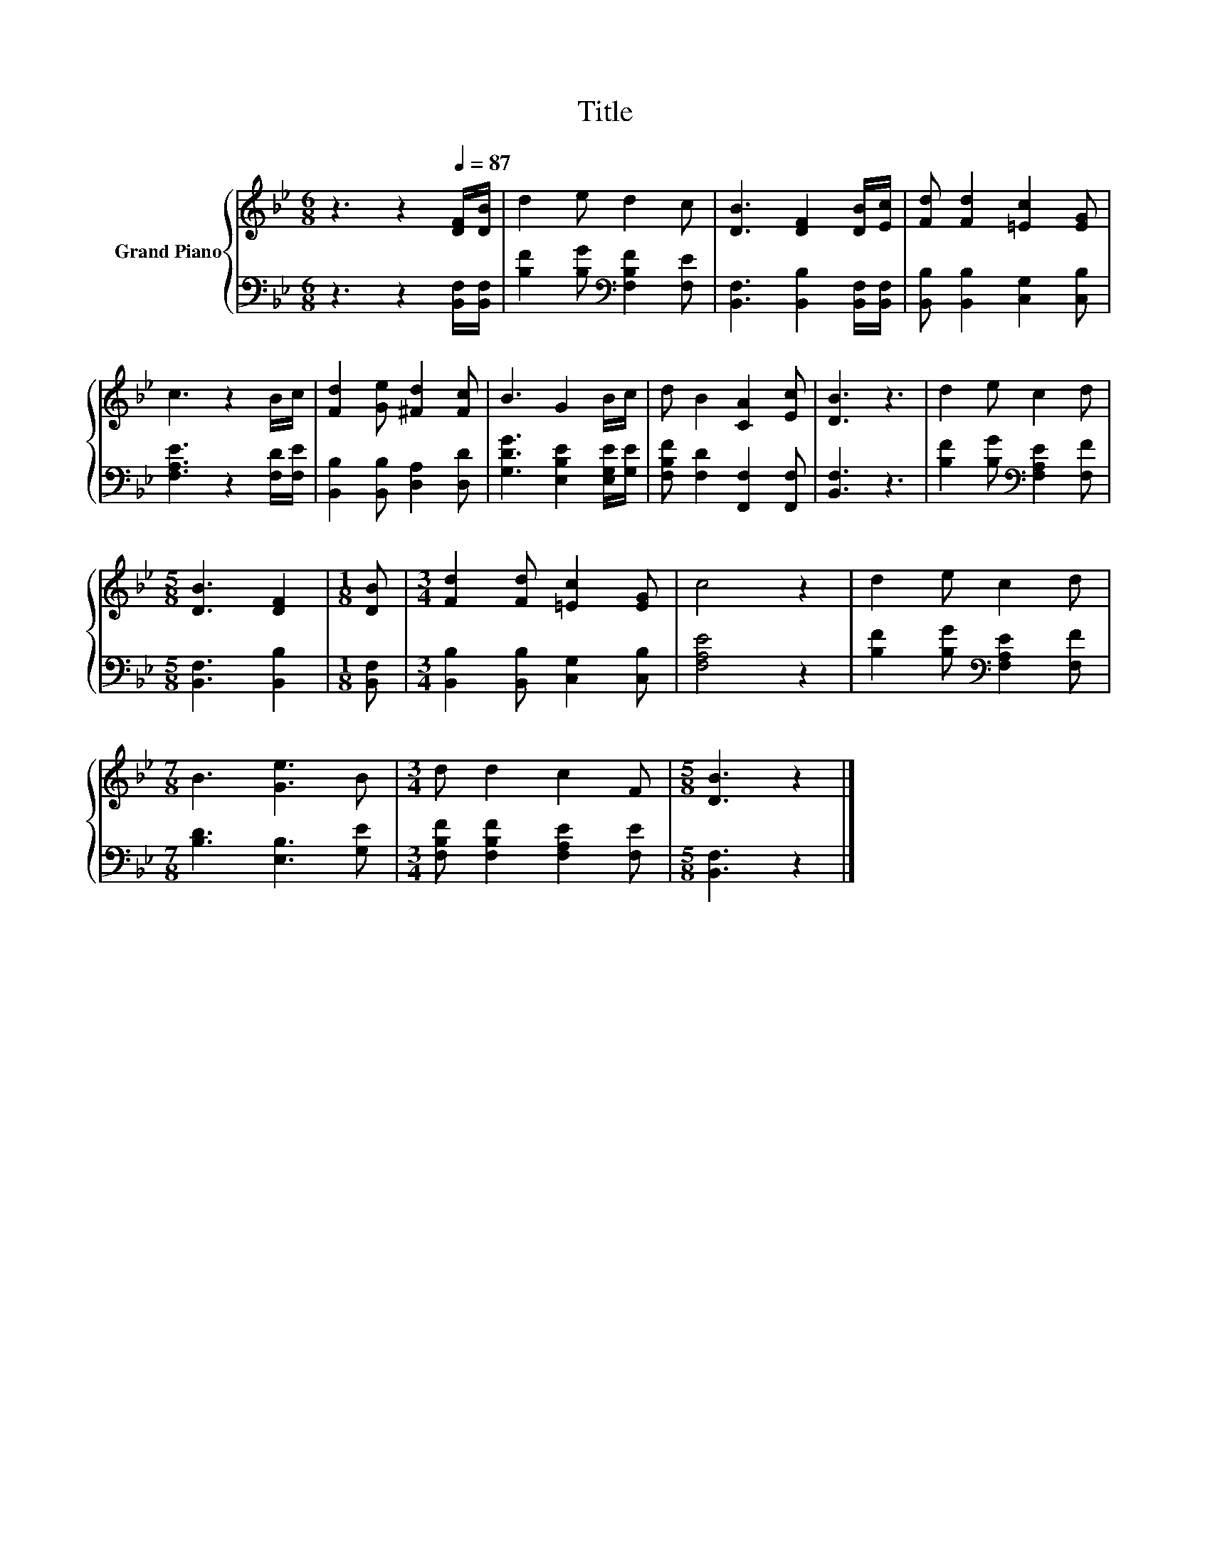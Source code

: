 X:1
T:Title
%%score { 1 | 2 }
L:1/8
M:6/8
K:Bb
V:1 treble nm="Grand Piano"
V:2 bass 
V:1
 z3 z2[Q:1/4=87] [DF]/[DB]/ | d2 e d2 c | [DB]3 [DF]2 [DB]/[Ec]/ | [Fd] [Fd]2 [=Ec]2 [EG] | %4
 c3 z2 B/c/ | [Fd]2 [Ge] [^Fd]2 [Fc] | B3 G2 B/c/ | d B2 [CA]2 [Ec] | [DB]3 z3 | d2 e c2 d | %10
[M:5/8] [DB]3 [DF]2 |[M:1/8] [DB] |[M:3/4] [Fd]2 [Fd] [=Ec]2 [EG] | c4 z2 | d2 e c2 d | %15
[M:7/8] B3 [Ge]3 B |[M:3/4] d d2 c2 F |[M:5/8] [DB]3 z2 |] %18
V:2
 z3 z2 [B,,F,]/[B,,F,]/ | [B,F]2 [B,G][K:bass] [F,B,F]2 [F,E] | %2
 [B,,F,]3 [B,,B,]2 [B,,F,]/[B,,F,]/ | [B,,B,] [B,,B,]2 [C,G,]2 [C,B,] | [F,A,E]3 z2 [F,D]/[F,E]/ | %5
 [B,,B,]2 [B,,B,] [D,A,]2 [D,D] | [G,DG]3 [E,B,E]2 [E,G,E]/[G,E]/ | %7
 [F,B,F] [F,D]2 [F,,F,]2 [F,,F,] | [B,,F,]3 z3 | [B,F]2 [B,G][K:bass] [F,A,E]2 [F,F] | %10
[M:5/8] [B,,F,]3 [B,,B,]2 |[M:1/8] [B,,F,] |[M:3/4] [B,,B,]2 [B,,B,] [C,G,]2 [C,B,] | [F,A,E]4 z2 | %14
 [B,F]2 [B,G][K:bass] [F,A,E]2 [F,F] |[M:7/8] [B,D]3 [E,B,]3 [G,E] | %16
[M:3/4] [F,B,F] [F,B,F]2 [F,A,E]2 [F,E] |[M:5/8] [B,,F,]3 z2 |] %18

